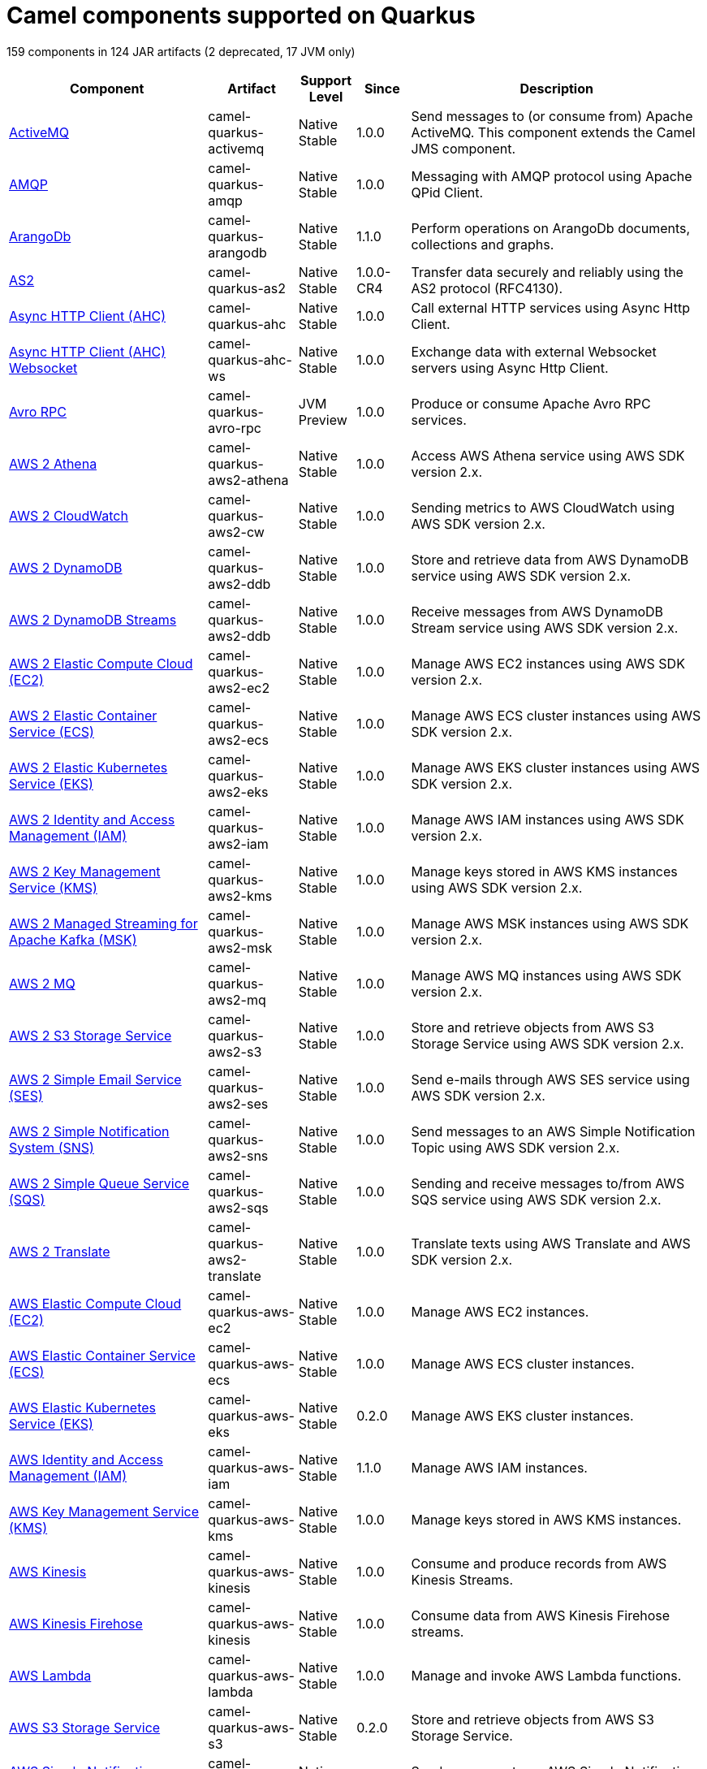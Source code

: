 // Do not edit directly!
// This file was generated by camel-quarkus-maven-plugin:update-doc-extensions-list

[camel-quarkus-components]
= Camel components supported on Quarkus

159 components in 124 JAR artifacts (2 deprecated, 17 JVM only)

[width="100%",cols="4,1,1,1,5",options="header"]
|===
| Component | Artifact | Support Level | Since | Description

| xref:reference/extensions/activemq.adoc[ActiveMQ] | camel-quarkus-activemq | Native +
Stable | 1.0.0 | Send messages to (or consume from) Apache ActiveMQ. This component extends the Camel JMS component.

| xref:reference/extensions/amqp.adoc[AMQP] | camel-quarkus-amqp | Native +
Stable | 1.0.0 | Messaging with AMQP protocol using Apache QPid Client.

| xref:reference/extensions/arangodb.adoc[ArangoDb] | camel-quarkus-arangodb | Native +
Stable | 1.1.0 | Perform operations on ArangoDb documents, collections and graphs.

| xref:reference/extensions/as2.adoc[AS2] | camel-quarkus-as2 | Native +
Stable | 1.0.0-CR4 | Transfer data securely and reliably using the AS2 protocol (RFC4130).

| xref:reference/extensions/ahc.adoc[Async HTTP Client (AHC)] | camel-quarkus-ahc | Native +
Stable | 1.0.0 | Call external HTTP services using Async Http Client.

| xref:reference/extensions/ahc-ws.adoc[Async HTTP Client (AHC) Websocket] | camel-quarkus-ahc-ws | Native +
Stable | 1.0.0 | Exchange data with external Websocket servers using Async Http Client.

| xref:reference/extensions/avro-rpc.adoc[Avro RPC] | camel-quarkus-avro-rpc | JVM +
Preview | 1.0.0 | Produce or consume Apache Avro RPC services.

| xref:reference/extensions/aws2-athena.adoc[AWS 2 Athena] | camel-quarkus-aws2-athena | Native +
Stable | 1.0.0 | Access AWS Athena service using AWS SDK version 2.x.

| xref:reference/extensions/aws2-cw.adoc[AWS 2 CloudWatch] | camel-quarkus-aws2-cw | Native +
Stable | 1.0.0 | Sending metrics to AWS CloudWatch using AWS SDK version 2.x.

| xref:reference/extensions/aws2-ddb.adoc[AWS 2 DynamoDB] | camel-quarkus-aws2-ddb | Native +
Stable | 1.0.0 | Store and retrieve data from AWS DynamoDB service using AWS SDK version 2.x.

| xref:reference/extensions/aws2-ddb.adoc[AWS 2 DynamoDB Streams] | camel-quarkus-aws2-ddb | Native +
Stable | 1.0.0 | Receive messages from AWS DynamoDB Stream service using AWS SDK version 2.x.

| xref:reference/extensions/aws2-ec2.adoc[AWS 2 Elastic Compute Cloud (EC2)] | camel-quarkus-aws2-ec2 | Native +
Stable | 1.0.0 | Manage AWS EC2 instances using AWS SDK version 2.x.

| xref:reference/extensions/aws2-ecs.adoc[AWS 2 Elastic Container Service (ECS)] | camel-quarkus-aws2-ecs | Native +
Stable | 1.0.0 | Manage AWS ECS cluster instances using AWS SDK version 2.x.

| xref:reference/extensions/aws2-eks.adoc[AWS 2 Elastic Kubernetes Service (EKS)] | camel-quarkus-aws2-eks | Native +
Stable | 1.0.0 | Manage AWS EKS cluster instances using AWS SDK version 2.x.

| xref:reference/extensions/aws2-iam.adoc[AWS 2 Identity and Access Management (IAM)] | camel-quarkus-aws2-iam | Native +
Stable | 1.0.0 | Manage AWS IAM instances using AWS SDK version 2.x.

| xref:reference/extensions/aws2-kms.adoc[AWS 2 Key Management Service (KMS)] | camel-quarkus-aws2-kms | Native +
Stable | 1.0.0 | Manage keys stored in AWS KMS instances using AWS SDK version 2.x.

| xref:reference/extensions/aws2-msk.adoc[AWS 2 Managed Streaming for Apache Kafka (MSK)] | camel-quarkus-aws2-msk | Native +
Stable | 1.0.0 | Manage AWS MSK instances using AWS SDK version 2.x.

| xref:reference/extensions/aws2-mq.adoc[AWS 2 MQ] | camel-quarkus-aws2-mq | Native +
Stable | 1.0.0 | Manage AWS MQ instances using AWS SDK version 2.x.

| xref:reference/extensions/aws2-s3.adoc[AWS 2 S3 Storage Service] | camel-quarkus-aws2-s3 | Native +
Stable | 1.0.0 | Store and retrieve objects from AWS S3 Storage Service using AWS SDK version 2.x.

| xref:reference/extensions/aws2-ses.adoc[AWS 2 Simple Email Service (SES)] | camel-quarkus-aws2-ses | Native +
Stable | 1.0.0 | Send e-mails through AWS SES service using AWS SDK version 2.x.

| xref:reference/extensions/aws2-sns.adoc[AWS 2 Simple Notification System (SNS)] | camel-quarkus-aws2-sns | Native +
Stable | 1.0.0 | Send messages to an AWS Simple Notification Topic using AWS SDK version 2.x.

| xref:reference/extensions/aws2-sqs.adoc[AWS 2 Simple Queue Service (SQS)] | camel-quarkus-aws2-sqs | Native +
Stable | 1.0.0 | Sending and receive messages to/from AWS SQS service using AWS SDK version 2.x.

| xref:reference/extensions/aws2-translate.adoc[AWS 2 Translate] | camel-quarkus-aws2-translate | Native +
Stable | 1.0.0 | Translate texts using AWS Translate and AWS SDK version 2.x.

| xref:reference/extensions/aws-ec2.adoc[AWS Elastic Compute Cloud (EC2)] | camel-quarkus-aws-ec2 | Native +
Stable | 1.0.0 | Manage AWS EC2 instances.

| xref:reference/extensions/aws-ecs.adoc[AWS Elastic Container Service (ECS)] | camel-quarkus-aws-ecs | Native +
Stable | 1.0.0 | Manage AWS ECS cluster instances.

| xref:reference/extensions/aws-eks.adoc[AWS Elastic Kubernetes Service (EKS)] | camel-quarkus-aws-eks | Native +
Stable | 0.2.0 | Manage AWS EKS cluster instances.

| xref:reference/extensions/aws-iam.adoc[AWS Identity and Access Management (IAM)] | camel-quarkus-aws-iam | Native +
Stable | 1.1.0 | Manage AWS IAM instances.

| xref:reference/extensions/aws-kms.adoc[AWS Key Management Service (KMS)] | camel-quarkus-aws-kms | Native +
Stable | 1.0.0 | Manage keys stored in AWS KMS instances.

| xref:reference/extensions/aws-kinesis.adoc[AWS Kinesis] | camel-quarkus-aws-kinesis | Native +
Stable | 1.0.0 | Consume and produce records from AWS Kinesis Streams.

| xref:reference/extensions/aws-kinesis.adoc[AWS Kinesis Firehose] | camel-quarkus-aws-kinesis | Native +
Stable | 1.0.0 | Consume data from AWS Kinesis Firehose streams.

| xref:reference/extensions/aws-lambda.adoc[AWS Lambda] | camel-quarkus-aws-lambda | Native +
Stable | 1.0.0 | Manage and invoke AWS Lambda functions.

| xref:reference/extensions/aws-s3.adoc[AWS S3 Storage Service] | camel-quarkus-aws-s3 | Native +
Stable | 0.2.0 | Store and retrieve objects from AWS S3 Storage Service.

| xref:reference/extensions/aws-sns.adoc[AWS Simple Notification System (SNS)] | camel-quarkus-aws-sns | Native +
Stable | 0.2.0 | Send messages to an AWS Simple Notification Topic.

| xref:reference/extensions/aws-sqs.adoc[AWS Simple Queue Service (SQS)] | camel-quarkus-aws-sqs | Native +
Stable | 0.2.0 | Sending and receive messages to/from AWS SQS service.

| xref:reference/extensions/aws-swf.adoc[AWS Simple Workflow (SWF)] | camel-quarkus-aws-swf | Native +
Stable | 1.0.0 | Manage workflows in the AWS Simple Workflow service.

| xref:reference/extensions/aws-sdb.adoc[AWS SimpleDB] | camel-quarkus-aws-sdb | Native +
Stable | 1.0.0 | Store and Retrieve data from/to AWS SDB service.

| xref:reference/extensions/aws-translate.adoc[AWS Translate] | camel-quarkus-aws-translate | Native +
Stable | 1.0.0 | Translate texts using AWS Translate.

| xref:reference/extensions/azure.adoc[Azure Storage Blob Service (Deprecated)] | camel-quarkus-azure | Native +
Stable | 1.0.0 | *deprecated* Store and retrieve blobs from Azure Storage Blob Service.

| xref:reference/extensions/azure.adoc[Azure Storage Queue Service (Deprecated)] | camel-quarkus-azure | Native +
Stable | 1.0.0 | *deprecated* Store and retrieve messages from Azure Storage Queue Service.

| xref:reference/extensions/bean.adoc[Bean] | camel-quarkus-bean | Native +
Stable | 0.2.0 | Invoke methods of Java beans stored in Camel registry.

| xref:reference/extensions/bean-validator.adoc[Bean Validator] | camel-quarkus-bean-validator | Native +
Stable | 1.0.0 | Validate the message body using the Java Bean Validation API.

| xref:reference/extensions/box.adoc[Box] | camel-quarkus-box | Native +
Stable | 1.0.0 | Upload, download and manage files, folders, groups, collaborations, etc. on box.com.

| xref:reference/extensions/braintree.adoc[Braintree] | camel-quarkus-braintree | Native +
Stable | 1.2.0 | Process payments using Braintree Payments.

| xref:reference/extensions/cassandraql.adoc[Cassandra CQL] | camel-quarkus-cassandraql | JVM +
Preview | 1.0.0 | Integrate with Cassandra 2.0 using the CQL3 API (not the Thrift API). Based on Cassandra Java Driver provided by DataStax.

| xref:reference/extensions/bean.adoc[Class] | camel-quarkus-bean | Native +
Stable | 0.2.0 | Invoke methods of Java beans specified by class name.

| xref:reference/extensions/consul.adoc[Consul] | camel-quarkus-consul | Native +
Stable | 1.0.0 | Integrate with Consul service discovery and configuration store.

| xref:reference/extensions/controlbus.adoc[Control Bus] | camel-quarkus-controlbus | Native +
Stable | 0.4.0 | Manage and monitor Camel routes.

| xref:reference/extensions/couchbase.adoc[Couchbase] | camel-quarkus-couchbase | JVM +
Preview | 1.0.0 | Query Couchbase Views with a poll strategy and/or perform various operations against Couchbase databases.

| xref:reference/extensions/couchdb.adoc[CouchDB] | camel-quarkus-couchdb | Native +
Stable | 1.0.0 | Consume changesets for inserts, updates and deletes in a CouchDB database, as well as get, save, update and delete documents from a CouchDB database.

| xref:reference/extensions/cron.adoc[Cron] | camel-quarkus-cron | Native +
Stable | 1.0.0 | A generic interface for triggering events at times specified through the Unix cron syntax.

| xref:reference/extensions/dataformat.adoc[Data Format] | camel-quarkus-dataformat | Native +
Stable | 0.4.0 | Use a Camel Data Format as a regular Camel Component.

| xref:reference/extensions/debezium-mongodb.adoc[Debezium MongoDB Connector] | camel-quarkus-debezium-mongodb | JVM +
Preview | 1.0.0 | Capture changes from a MongoDB database.

| xref:reference/extensions/debezium-mysql.adoc[Debezium MySQL Connector] | camel-quarkus-debezium-mysql | Native +
Stable | 1.0.0 | Capture changes from a MySQL database.

| xref:reference/extensions/debezium-postgres.adoc[Debezium PostgresSQL Connector] | camel-quarkus-debezium-postgres | Native +
Stable | 1.0.0 | Capture changes from a PostgresSQL database.

| xref:reference/extensions/debezium-sqlserver.adoc[Debezium SQL Server Connector] | camel-quarkus-debezium-sqlserver | Native +
Stable | 1.0.0 | Capture changes from an SQL Server database.

| xref:reference/extensions/direct.adoc[Direct] | camel-quarkus-direct | Native +
Stable | 0.2.0 | Call another endpoint from the same Camel Context synchronously.

| xref:reference/extensions/dozer.adoc[Dozer] | camel-quarkus-dozer | Native +
Stable | 1.0.0 | Map between Java beans using the Dozer mapping library.

| xref:reference/extensions/elasticsearch-rest.adoc[Elasticsearch Rest] | camel-quarkus-elasticsearch-rest | Native +
Stable | 1.0.0 | Send requests to with an ElasticSearch via REST API.

| xref:reference/extensions/exec.adoc[Exec] | camel-quarkus-exec | Native +
Stable | 0.4.0 | Execute commands on the underlying operating system.

| xref:reference/extensions/fhir.adoc[FHIR] | camel-quarkus-fhir | Native +
Stable | 0.3.0 | Exchange information in the healthcare domain using the FHIR (Fast Healthcare Interoperability Resources) standard.

| xref:reference/extensions/file.adoc[File] | camel-quarkus-file | Native +
Stable | 0.4.0 | Read and write files.

| xref:reference/extensions/file-watch.adoc[File Watch] | camel-quarkus-file-watch | Native +
Stable | 1.0.0 | Get notified about file events in a directory using java.nio.file.WatchService.

| xref:reference/extensions/flatpack.adoc[Flatpack] | camel-quarkus-flatpack | Native +
Stable | 1.1.0 | Parse fixed width and delimited files using the FlatPack library.

| xref:reference/extensions/ftp.adoc[FTP] | camel-quarkus-ftp | Native +
Stable | 1.0.0 | Upload and download files to/from FTP servers.

| xref:reference/extensions/ftp.adoc[FTPS] | camel-quarkus-ftp | Native +
Stable | 1.0.0 | Upload and download files to/from FTP servers supporting the FTPS protocol.

| xref:reference/extensions/github.adoc[GitHub] | camel-quarkus-github | Native +
Stable | 1.0.0 | Interact with the GitHub API.

| xref:reference/extensions/google-bigquery.adoc[Google BigQuery] | camel-quarkus-google-bigquery | JVM +
Preview | 1.0.0 | Google BigQuery data warehouse for analytics.

| xref:reference/extensions/google-bigquery.adoc[Google BigQuery Standard SQL] | camel-quarkus-google-bigquery | JVM +
Preview | 1.0.0 | Access Google Cloud BigQuery service using SQL queries.

| xref:reference/extensions/google-calendar.adoc[Google Calendar] | camel-quarkus-google-calendar | Native +
Stable | 1.0.0 | Perform various operations on a Google Calendar.

| xref:reference/extensions/google-calendar.adoc[Google Calendar Stream] | camel-quarkus-google-calendar | Native +
Stable | 1.0.0 | Poll for changes in a Google Calendar.

| xref:reference/extensions/google-drive.adoc[Google Drive] | camel-quarkus-google-drive | Native +
Stable | 1.0.0 | Manage files in Google Drive.

| xref:reference/extensions/google-mail.adoc[Google Mail] | camel-quarkus-google-mail | Native +
Stable | 1.0.0 | Manage messages in Google Mail.

| xref:reference/extensions/google-mail.adoc[Google Mail Stream] | camel-quarkus-google-mail | Native +
Stable | 1.0.0 | Poll for incoming messages in Google Mail.

| xref:reference/extensions/google-pubsub.adoc[Google Pubsub] | camel-quarkus-google-pubsub | JVM +
Preview | 1.0.0 | Send and receive messages to/from Google Cloud Platform PubSub Service.

| xref:reference/extensions/google-sheets.adoc[Google Sheets] | camel-quarkus-google-sheets | Native +
Stable | 1.0.0 | Manage spreadsheets in Google Sheets.

| xref:reference/extensions/google-sheets.adoc[Google Sheets Stream] | camel-quarkus-google-sheets | Native +
Stable | 1.0.0 | Poll for changes in Google Sheets.

| xref:reference/extensions/graphql.adoc[GraphQL] | camel-quarkus-graphql | Native +
Stable | 1.0.0 | Send GraphQL queries and mutations to external systems.

| xref:reference/extensions/grpc.adoc[gRPC] | camel-quarkus-grpc | JVM +
Preview | 1.0.0 | Expose gRPC endpoints and access external gRPC endpoints.

| xref:reference/extensions/http.adoc[HTTP] | camel-quarkus-http | Native +
Stable | 1.0.0 | Send requests to external HTTP servers using Apache HTTP Client 4.x.

| xref:reference/extensions/infinispan.adoc[Infinispan] | camel-quarkus-infinispan | Native +
Stable | 0.2.0 | Read and write from/to Infinispan distributed key/value store and data grid.

| xref:reference/extensions/influxdb.adoc[InfluxDB] | camel-quarkus-influxdb | Native +
Stable | 1.0.0 | Interact with InfluxDB, a time series database.

| xref:reference/extensions/websocket-jsr356.adoc[Javax Websocket] | camel-quarkus-websocket-jsr356 | Native +
Stable | 1.0.0 | Expose websocket endpoints using JSR356.

| xref:reference/extensions/jdbc.adoc[JDBC] | camel-quarkus-jdbc | Native +
Stable | 0.2.0 | Access databases through SQL and JDBC.

| xref:reference/extensions/jira.adoc[Jira] | camel-quarkus-jira | Native +
Stable | 1.0.0 | Interact with JIRA issue tracker.

| xref:reference/extensions/jms.adoc[JMS] | camel-quarkus-jms | Native +
Stable | 1.2.0 | Sent and receive messages to/from a JMS Queue or Topic.

| xref:reference/extensions/jolt.adoc[JOLT] | camel-quarkus-jolt | Native +
Stable | 1.0.0 | JSON to JSON transformation using JOLT.

| xref:reference/extensions/jpa.adoc[JPA] | camel-quarkus-jpa | Native +
Stable | 1.0.0 | Store and retrieve Java objects from databases using Java Persistence API (JPA).

| xref:reference/extensions/json-validator.adoc[JSON Schema Validator] | camel-quarkus-json-validator | Native +
Stable | 1.0.0 | Validate JSON payloads using NetworkNT JSON Schema.

| xref:reference/extensions/kafka.adoc[Kafka] | camel-quarkus-kafka | Native +
Stable | 1.0.0 | Sent and receive messages to/from an Apache Kafka broker.

| xref:reference/extensions/kubernetes.adoc[Kubernetes ConfigMap] | camel-quarkus-kubernetes | Native +
Stable | 1.0.0 | Perform operations on Kubernetes ConfigMaps and get notified on ConfigMaps changes.

| xref:reference/extensions/kubernetes.adoc[Kubernetes Deployments] | camel-quarkus-kubernetes | Native +
Stable | 1.0.0 | Perform operations on Kubernetes Deployments and get notified on Deployment changes.

| xref:reference/extensions/kubernetes.adoc[Kubernetes HPA] | camel-quarkus-kubernetes | Native +
Stable | 1.0.0 | Perform operations on Kubernetes Horizontal Pod Autoscalers (HPA) and get notified on HPA changes.

| xref:reference/extensions/kubernetes.adoc[Kubernetes Job] | camel-quarkus-kubernetes | Native +
Stable | 1.0.0 | Perform operations on Kubernetes Jobs.

| xref:reference/extensions/kubernetes.adoc[Kubernetes Namespaces] | camel-quarkus-kubernetes | Native +
Stable | 1.0.0 | Perform operations on Kubernetes Namespaces and get notified on Namespace changes.

| xref:reference/extensions/kubernetes.adoc[Kubernetes Nodes] | camel-quarkus-kubernetes | Native +
Stable | 1.0.0 | Perform operations on Kubernetes Nodes and get notified on Node changes.

| xref:reference/extensions/kubernetes.adoc[Kubernetes Persistent Volume] | camel-quarkus-kubernetes | Native +
Stable | 1.0.0 | Perform operations on Kubernetes Persistent Volumes and get notified on Persistent Volume changes.

| xref:reference/extensions/kubernetes.adoc[Kubernetes Persistent Volume Claim] | camel-quarkus-kubernetes | Native +
Stable | 1.0.0 | Perform operations on Kubernetes Persistent Volumes Claims and get notified on Persistent Volumes Claim changes.

| xref:reference/extensions/kubernetes.adoc[Kubernetes Pods] | camel-quarkus-kubernetes | Native +
Stable | 1.0.0 | Perform operations on Kubernetes Pods and get notified on Pod changes.

| xref:reference/extensions/kubernetes.adoc[Kubernetes Replication Controller] | camel-quarkus-kubernetes | Native +
Stable | 1.0.0 | Perform operations on Kubernetes Replication Controllers and get notified on Replication Controllers changes.

| xref:reference/extensions/kubernetes.adoc[Kubernetes Resources Quota] | camel-quarkus-kubernetes | Native +
Stable | 1.0.0 | Perform operations on Kubernetes Resources Quotas.

| xref:reference/extensions/kubernetes.adoc[Kubernetes Secrets] | camel-quarkus-kubernetes | Native +
Stable | 1.0.0 | Perform operations on Kubernetes Secrets.

| xref:reference/extensions/kubernetes.adoc[Kubernetes Service Account] | camel-quarkus-kubernetes | Native +
Stable | 1.0.0 | Perform operations on Kubernetes Service Accounts.

| xref:reference/extensions/kubernetes.adoc[Kubernetes Services] | camel-quarkus-kubernetes | Native +
Stable | 1.0.0 | Perform operations on Kubernetes Services and get notified on Service changes.

| xref:reference/extensions/kudu.adoc[Kudu] | camel-quarkus-kudu | Native +
Stable | 1.0.0 | Interact with Apache Kudu, a free and open source column-oriented data store of the Apache Hadoop ecosystem.

| xref:reference/extensions/log.adoc[Log] | camel-quarkus-log | Native +
Stable | 0.2.0 | Log messages to the underlying logging mechanism.

| xref:reference/extensions/mail.adoc[Mail] | camel-quarkus-mail | Native +
Stable | 0.2.0 | Send and receive emails using imap, pop3 and smtp protocols.

| xref:reference/extensions/master.adoc[Master] | camel-quarkus-master | Native +
Stable | 1.1.0 | Have only a single consumer in a cluster consuming from a given endpoint; with automatic failover if the JVM dies.

| xref:reference/extensions/microprofile-metrics.adoc[MicroProfile Metrics] | camel-quarkus-microprofile-metrics | Native +
Stable | 0.2.0 | Expose metrics from Camel routes.

| xref:reference/extensions/mock.adoc[Mock] | camel-quarkus-mock | Native +
Stable | 1.0.0 | Test routes and mediation rules using mocks.

| xref:reference/extensions/mongodb.adoc[MongoDB] | camel-quarkus-mongodb | Native +
Stable | 1.0.0 | Perform operations on MongoDB documents and collections.

| xref:reference/extensions/mongodb-gridfs.adoc[MongoDB GridFS] | camel-quarkus-mongodb-gridfs | Native +
Stable | 1.0.0 | Interact with MongoDB GridFS.

| xref:reference/extensions/mustache.adoc[Mustache] | camel-quarkus-mustache | Native +
Stable | 1.0.0 | Transform messages using a Mustache template.

| xref:reference/extensions/netty.adoc[Netty] | camel-quarkus-netty | Native +
Stable | 0.4.0 | Socket level networking using TCP or UDP with the Netty 4.x.

| xref:reference/extensions/netty-http.adoc[Netty HTTP] | camel-quarkus-netty-http | Native +
Stable | 0.2.0 | Netty HTTP server and client using the Netty 4.x.

| xref:reference/extensions/nitrite.adoc[Nitrite] | camel-quarkus-nitrite | JVM +
Preview | 1.0.0 | Access Nitrite databases.

| xref:reference/extensions/olingo4.adoc[Olingo4] | camel-quarkus-olingo4 | Native +
Stable | 1.0.0 | Communicate with OData 4.0 services using Apache Olingo OData API.

| xref:reference/extensions/kubernetes.adoc[Openshift Build Config] | camel-quarkus-kubernetes | Native +
Stable | 1.0.0 | Perform operations on OpenShift Build Configs.

| xref:reference/extensions/kubernetes.adoc[Openshift Builds] | camel-quarkus-kubernetes | Native +
Stable | 1.0.0 | Perform operations on OpenShift Builds.

| xref:reference/extensions/openstack.adoc[OpenStack Cinder] | camel-quarkus-openstack | JVM +
Preview | 1.0.0 | Access data in OpenStack Cinder block storage.

| xref:reference/extensions/openstack.adoc[OpenStack Glance] | camel-quarkus-openstack | JVM +
Preview | 1.0.0 | Manage VM images and metadata definitions in OpenStack Glance.

| xref:reference/extensions/openstack.adoc[OpenStack Keystone] | camel-quarkus-openstack | JVM +
Preview | 1.0.0 | Access OpenStack Keystone for API client authentication, service discovery and distributed multi-tenant authorization.

| xref:reference/extensions/openstack.adoc[OpenStack Neutron] | camel-quarkus-openstack | JVM +
Preview | 1.0.0 | Access OpenStack Neutron for network services.

| xref:reference/extensions/openstack.adoc[OpenStack Nova] | camel-quarkus-openstack | JVM +
Preview | 1.0.0 | Access OpenStack to manage compute resources.

| xref:reference/extensions/openstack.adoc[OpenStack Swift] | camel-quarkus-openstack | JVM +
Preview | 1.0.0 | Access OpenStack Swift object/blob store.

| xref:reference/extensions/paho.adoc[Paho] | camel-quarkus-paho | Native +
Stable | 0.2.0 | Communicate with MQTT message brokers using Eclipse Paho MQTT Client.

| xref:reference/extensions/pdf.adoc[PDF] | camel-quarkus-pdf | Native +
Stable | 0.3.1 | Create, modify or extract content from PDF documents.

| xref:reference/extensions/platform-http.adoc[Platform HTTP] | camel-quarkus-platform-http | Native +
Stable | 0.3.0 | Expose HTTP endpoints using the HTTP server available in the current platform.

| xref:reference/extensions/pubnub.adoc[PubNub] | camel-quarkus-pubnub | JVM +
Preview | 1.0.0 | Send and receive messages to/from PubNub data stream network for connected devices.

| xref:reference/extensions/quartz.adoc[Quartz] | camel-quarkus-quartz | Native +
Stable | 1.0.0 | Schedule sending of messages using the Quartz 2.x scheduler.

| xref:reference/extensions/rabbitmq.adoc[RabbitMQ] | camel-quarkus-rabbitmq | JVM +
Preview | 1.0.0 | Send and receive messages from RabbitMQ instances.

| xref:reference/extensions/reactive-streams.adoc[Reactive Streams] | camel-quarkus-reactive-streams | Native +
Stable | 1.0.0 | Exchange messages with reactive stream processing libraries compatible with the reactive streams standard.

| xref:reference/extensions/ref.adoc[Ref] | camel-quarkus-ref | Native +
Stable | 1.0.0 | Route messages to an endpoint looked up dynamically by name in the Camel Registry.

| xref:reference/extensions/rest.adoc[REST] | camel-quarkus-rest | Native +
Stable | 0.2.0 | Expose REST services or call external REST services.

| xref:reference/extensions/rest.adoc[REST API] | camel-quarkus-rest | Native +
Stable | 0.2.0 | Expose OpenAPI Specification of the REST services defined using Camel REST DSL.

| xref:reference/extensions/rest-openapi.adoc[REST OpenApi] | camel-quarkus-rest-openapi | Native +
Stable | 1.0.0 | Configure REST producers based on an OpenAPI specification document delegating to a component implementing the RestProducerFactory interface.

| xref:reference/extensions/salesforce.adoc[Salesforce] | camel-quarkus-salesforce | Native +
Stable | 0.2.0 | Communicate with Salesforce using Java DTOs.

| xref:reference/extensions/sap-netweaver.adoc[SAP NetWeaver] | camel-quarkus-sap-netweaver | Native +
Stable | 1.0.0 | Send requests to SAP NetWeaver Gateway using HTTP.

| xref:reference/extensions/scheduler.adoc[Scheduler] | camel-quarkus-scheduler | Native +
Stable | 0.4.0 | Generate messages in specified intervals using java.util.concurrent.ScheduledExecutorService.

| xref:reference/extensions/seda.adoc[SEDA] | camel-quarkus-seda | Native +
Stable | 1.0.0 | Asynchronously call another endpoint from any Camel Context in the same JVM.

| xref:reference/extensions/servicenow.adoc[ServiceNow] | camel-quarkus-servicenow | Native +
Stable | 1.0.0 | Interact with ServiceNow via its REST API.

| xref:reference/extensions/servlet.adoc[Servlet] | camel-quarkus-servlet | Native +
Stable | 0.2.0 | Serve HTTP requests by a Servlet.

| xref:reference/extensions/ftp.adoc[SFTP] | camel-quarkus-ftp | Native +
Stable | 1.0.0 | Upload and download files to/from SFTP servers.

| xref:reference/extensions/sjms.adoc[Simple JMS] | camel-quarkus-sjms | Native +
Stable | 1.0.0 | Send and receive messages to/from a JMS Queue or Topic using plain JMS 1.x API.

| xref:reference/extensions/sjms.adoc[Simple JMS Batch] | camel-quarkus-sjms | Native +
Stable | 1.0.0 | Highly performant and transactional batch consumption of messages from a JMS queue.

| xref:reference/extensions/sjms2.adoc[Simple JMS2] | camel-quarkus-sjms2 | Native +
Stable | 1.0.0 | Send and receive messages to/from a JMS Queue or Topic using plain JMS 2.x API.

| xref:reference/extensions/slack.adoc[Slack] | camel-quarkus-slack | Native +
Stable | 0.3.0 | Send and receive messages to/from Slack.

| xref:reference/extensions/sql.adoc[SQL] | camel-quarkus-sql | Native +
Stable | 1.0.0 | Perform SQL queries using Spring JDBC.

| xref:reference/extensions/sql.adoc[SQL Stored Procedure] | camel-quarkus-sql | Native +
Stable | 1.0.0 | Perform SQL queries as a JDBC Stored Procedures using Spring JDBC.

| xref:reference/extensions/stream.adoc[Stream] | camel-quarkus-stream | Native +
Stable | 1.0.0 | Read from system-in and write to system-out and system-err streams.

| xref:reference/extensions/telegram.adoc[Telegram] | camel-quarkus-telegram | Native +
Stable | 1.0.0 | Send and receive messages acting as a Telegram Bot Telegram Bot API.

| xref:reference/extensions/tika.adoc[Tika] | camel-quarkus-tika | Native +
Stable | 1.0.0 | Parse documents and extract metadata and text using Apache Tika.

| xref:reference/extensions/timer.adoc[Timer] | camel-quarkus-timer | Native +
Stable | 0.2.0 | Generate messages in specified intervals using java.util.Timer.

| xref:reference/extensions/twitter.adoc[Twitter Direct Message] | camel-quarkus-twitter | Native +
Stable | 0.2.0 | Send and receive Twitter direct messages.

| xref:reference/extensions/twitter.adoc[Twitter Search] | camel-quarkus-twitter | Native +
Stable | 0.2.0 | Access Twitter Search.

| xref:reference/extensions/twitter.adoc[Twitter Timeline] | camel-quarkus-twitter | Native +
Stable | 0.2.0 | Send tweets and receive tweets from user's timeline.

| xref:reference/extensions/validator.adoc[Validator] | camel-quarkus-validator | Native +
Stable | 0.4.0 | Validate the payload using XML Schema and JAXP Validation.

| xref:reference/extensions/vertx.adoc[Vert.x] | camel-quarkus-vertx | Native +
Stable | 1.0.0 | Send and receive messages to/from Vert.x Event Bus.

| xref:reference/extensions/vm.adoc[VM] | camel-quarkus-vm | Native +
Stable | 0.3.0 | Call another endpoint in the same CamelContext asynchronously.

| xref:reference/extensions/xslt.adoc[XSLT] | camel-quarkus-xslt | Native +
Stable | 0.4.0 | Transforms XML payload using an XSLT template.
|===
